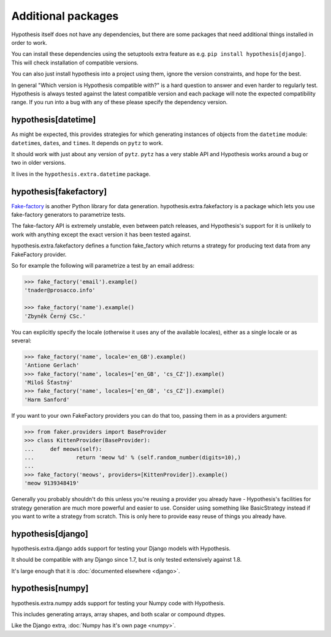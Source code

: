 ===================
Additional packages
===================

Hypothesis itself does not have any dependencies, but there are some packages that
need additional things installed in order to work.

You can install these dependencies using the setuptools extra feature as e.g.
``pip install hypothesis[django]``. This will check installation of compatible versions.

You can also just install hypothesis into a project using them, ignore the version
constraints, and hope for the best.

In general "Which version is Hypothesis compatible with?" is a hard question to answer
and even harder to regularly test. Hypothesis is always tested against the latest
compatible version and each package will note the expected compatibility range. If
you run into a bug with any of these please specify the dependency version.

--------------------
hypothesis[datetime]
--------------------

As might be expected, this provides strategies for which generating instances
of objects from the ``datetime`` module: ``datetime``\s, ``date``\s, and
``time``\s. It depends on ``pytz`` to work.

It should work with just about any version of ``pytz``. ``pytz`` has a very
stable API and Hypothesis works around a bug or two in older versions.

It lives in the ``hypothesis.extra.datetime`` package.


.. method:: datetimes(allow_naive=None, timezones=None, min_year=None, \
                      max_year=None)

    This strategy generates ``datetime`` objects. For example:

    .. code-block:: pycon

      >>> from hypothesis.extra.datetime import datetimes
      >>> datetimes().example()
      datetime.datetime(1705, 1, 20, 0, 32, 0, 973139, tzinfo=<DstTzInfo 'Israel...
      >>> datetimes().example()
      datetime.datetime(7274, 6, 9, 23, 0, 31, 75498, tzinfo=<DstTzInfo 'America...

    As you can see, it produces years from quite a wide range. If you want to
    narrow it down you can ask for a more specific range of years:

    .. code-block:: pycon

      >>> datetimes(min_year=2001, max_year=2010).example()
      datetime.datetime(2010, 7, 7, 0, 15, 0, 614034, tzinfo=<DstTzInfo 'Pacif...
      >>> datetimes(min_year=2001, max_year=2010).example()
      datetime.datetime(2006, 9, 26, 22, 0, 0, 220365, tzinfo=<DstTzInfo 'Asia...

    You can also specify timezones:

    .. code-block:: pycon

      >>> import pytz
      >>> pytz.all_timezones[:3]
      ['Africa/Abidjan', 'Africa/Accra', 'Africa/Addis_Ababa']
      >>> datetimes(timezones=pytz.all_timezones[:3]).example()
      datetime.datetime(6257, 8, 21, 13, 6, 24, 8751, tzinfo=<DstTzInfo 'Africa/Accra' GMT0:00:00 STD>)
      >>> datetimes(timezones=pytz.all_timezones[:3]).example()
      datetime.datetime(7851, 2, 3, 0, 0, 0, 767400, tzinfo=<DstTzInfo 'Africa/Accra' GMT0:00:00 STD>)
      >>> datetimes(timezones=pytz.all_timezones[:3]).example()
      datetime.datetime(8262, 6, 22, 16, 0, 0, 154235, tzinfo=<DstTzInfo 'Africa/Abidjan' GMT0:00:00 STD>)

    If the set of timezones is empty you will get a naive datetime:

    .. code-block:: pycon

      >>> datetimes(timezones=[]).example()
      datetime.datetime(918, 11, 26, 2, 0, 35, 916439)

    You can also explicitly get a mix of naive and non-naive datetimes if you
    want:

    .. code-block:: pycon

        >>> datetimes(allow_naive=True).example()
        datetime.datetime(2433, 3, 20, 0, 0, 44, 460383, tzinfo=<DstTzInfo 'Asia/Hovd' HOVT+7:00:00 STD>)
        >>> datetimes(allow_naive=True).example()
        datetime.datetime(7003, 1, 22, 0, 0, 52, 401259)


.. method:: dates(min_year=None, max_year=None)

    This strategy generates ``date`` objects. For example:

    .. code-block:: pycon

        >>> from hypothesis.extra.datetime import dates
        >>> dates().example()
        datetime.date(1687, 3, 23)
        >>> dates().example()
        datetime.date(9565, 5, 2)

    Again, you can restrict the range with the ``min_year`` and ``max_year``
    arguments.


.. method:: times(allow_naive=None, timezones=None)

    This strategy generates ``time`` objects. For example:

    .. code-block:: pycon

        >>> from hypothesis.extra.datetime import times
        >>> times().example()
        datetime.time(0, 15, 55, 188712, tzinfo=<DstTzInfo 'US/Hawaii' LMT-1 day, 13:29:00 STD>)
        >>> times().example()
        datetime.time(9, 0, 47, 959374, tzinfo=<DstTzInfo 'Pacific/Bougainville' BST+11:00:00 STD>)

    The ``allow_naive`` and ``timezones`` arguments act the same as the datetimes strategy.


-----------------------
hypothesis[fakefactory]
-----------------------

`Fake-factory <https://pypi.python.org/pypi/fake-factory>`_ is another Python
library for data generation. hypothesis.extra.fakefactory is a package which
lets you use fake-factory generators to parametrize tests.

The fake-factory API is extremely unstable, even between patch releases, and
Hypothesis's support for it is unlikely to work with anything except the exact
version it has been tested against.

hypothesis.extra.fakefactory defines a function fake_factory which returns a
strategy for producing text data from any FakeFactory provider.

So for example the following will parametrize a test by an email address:


.. code-block:: pycon

    >>> fake_factory('email').example()
    'tnader@prosacco.info'

    >>> fake_factory('name').example()
    'Zbyněk Černý CSc.'

You can explicitly specify the locale (otherwise it uses any of the available
locales), either as a single locale or as several:

.. code-block:: pycon

    >>> fake_factory('name', locale='en_GB').example()
    'Antione Gerlach'
    >>> fake_factory('name', locales=['en_GB', 'cs_CZ']).example()
    'Miloš Šťastný'
    >>> fake_factory('name', locales=['en_GB', 'cs_CZ']).example()
    'Harm Sanford'

If you want to your own FakeFactory providers you can do that too, passing them
in as a providers argument:

.. code-block:: pycon

    >>> from faker.providers import BaseProvider
    >>> class KittenProvider(BaseProvider):
    ...     def meows(self):
    ...             return 'meow %d' % (self.random_number(digits=10),)
    ...
    >>> fake_factory('meows', providers=[KittenProvider]).example()
    'meow 9139348419'

Generally you probably shouldn't do this unless you're reusing a provider you
already have - Hypothesis's facilities for strategy generation are much more
powerful and easier to use. Consider using something like BasicStrategy instead
if you want to write a strategy from scratch. This is only here to provide easy
reuse of things you already have.

------------------
hypothesis[django]
------------------

hypothesis.extra.django adds support for testing your Django models with Hypothesis.

It should be compatible with any Django since 1.7, but is only tested extensively
against 1.8.

It's large enough that it is :doc:`documented elsewhere <django>`.

------------------
hypothesis[numpy]
------------------

hypothesis.extra.numpy adds support for testing your Numpy code with Hypothesis.

This includes generating arrays, array shapes, and both scalar or compound dtypes.

Like the Django extra, :doc:`Numpy has it's own page <numpy>`.

